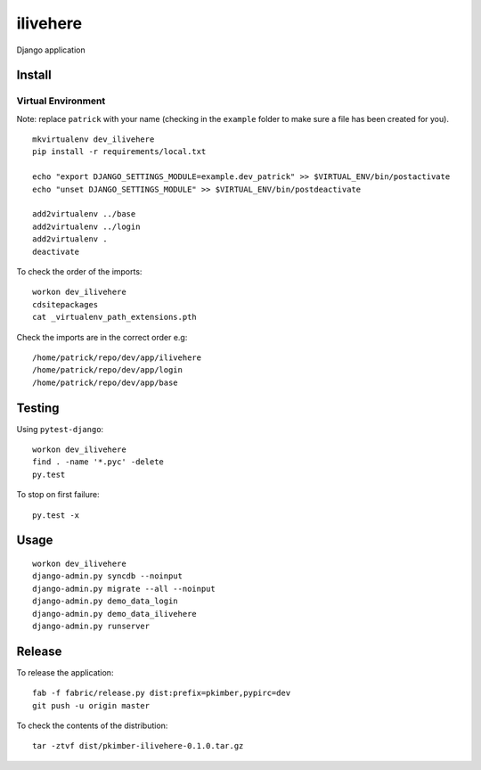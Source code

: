 ilivehere
*********

Django application

Install
=======

Virtual Environment
-------------------

Note: replace ``patrick`` with your name (checking in the ``example`` folder to make sure a file
has been created for you).

::

  mkvirtualenv dev_ilivehere
  pip install -r requirements/local.txt

  echo "export DJANGO_SETTINGS_MODULE=example.dev_patrick" >> $VIRTUAL_ENV/bin/postactivate
  echo "unset DJANGO_SETTINGS_MODULE" >> $VIRTUAL_ENV/bin/postdeactivate

  add2virtualenv ../base
  add2virtualenv ../login
  add2virtualenv .
  deactivate

To check the order of the imports:

::

  workon dev_ilivehere
  cdsitepackages
  cat _virtualenv_path_extensions.pth

Check the imports are in the correct order e.g:

::

  /home/patrick/repo/dev/app/ilivehere
  /home/patrick/repo/dev/app/login
  /home/patrick/repo/dev/app/base

Testing
=======

Using ``pytest-django``:

::

  workon dev_ilivehere
  find . -name '*.pyc' -delete
  py.test

To stop on first failure:

::

  py.test -x

Usage
=====

::

  workon dev_ilivehere
  django-admin.py syncdb --noinput
  django-admin.py migrate --all --noinput
  django-admin.py demo_data_login
  django-admin.py demo_data_ilivehere
  django-admin.py runserver

Release
=======

To release the application:

::

  fab -f fabric/release.py dist:prefix=pkimber,pypirc=dev
  git push -u origin master

To check the contents of the distribution:

::

  tar -ztvf dist/pkimber-ilivehere-0.1.0.tar.gz
